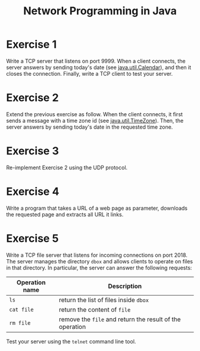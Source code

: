 #+TITLE: Network Programming in Java
#+OPTIONS: H:4 toc:nil num:nil
#+LANGUAGE: en
#+HTML_HEAD: <link rel="stylesheet" type="text/css" href="http://gongzhitaao.org/orgcss/org.css"/>


* Exercise 1
Write a TCP server that listens on port 9999. When a client connects, the server
answers by sending today's date (see [[https://docs.oracle.com/javase/8/docs/api/java/util/Calendar.html][java.util.Calendar]]), and then it closes the
connection. Finally, write a TCP client to test your server.

* Exercise 2
Extend the previous exercise as follow.  When the client connects, it first
sends a message with a time zone id (see [[https://docs.oracle.com/javase/8/docs/api/java/util/TimeZone.html][java.util.TimeZone]]).  Then, the server
answers by sending today's date in the requested time zone.

* Exercise 3
Re-implement Exercise 2 using the UDP protocol.

* Exercise 4
Write a program that takes a URL of a web page as parameter, downloads the
requested page and extracts all URL it links.

* Exercise 5
Write a TCP file server that listens for incoming connections on port 2018. The
server manages the directory ~dbox~ and allows clients to operate on files in
that directory.  In particular, the server can answer the following requests:

| Operation name | Description                                              |
|----------------+----------------------------------------------------------|
| ~ls~           | return the list of files inside ~dbox~                   |
| ~cat file~     | return the content of ~file~                             |
| ~rm file~      | remove the ~file~ and return the result of the operation |


Test your server using the ~telnet~ command line tool.
